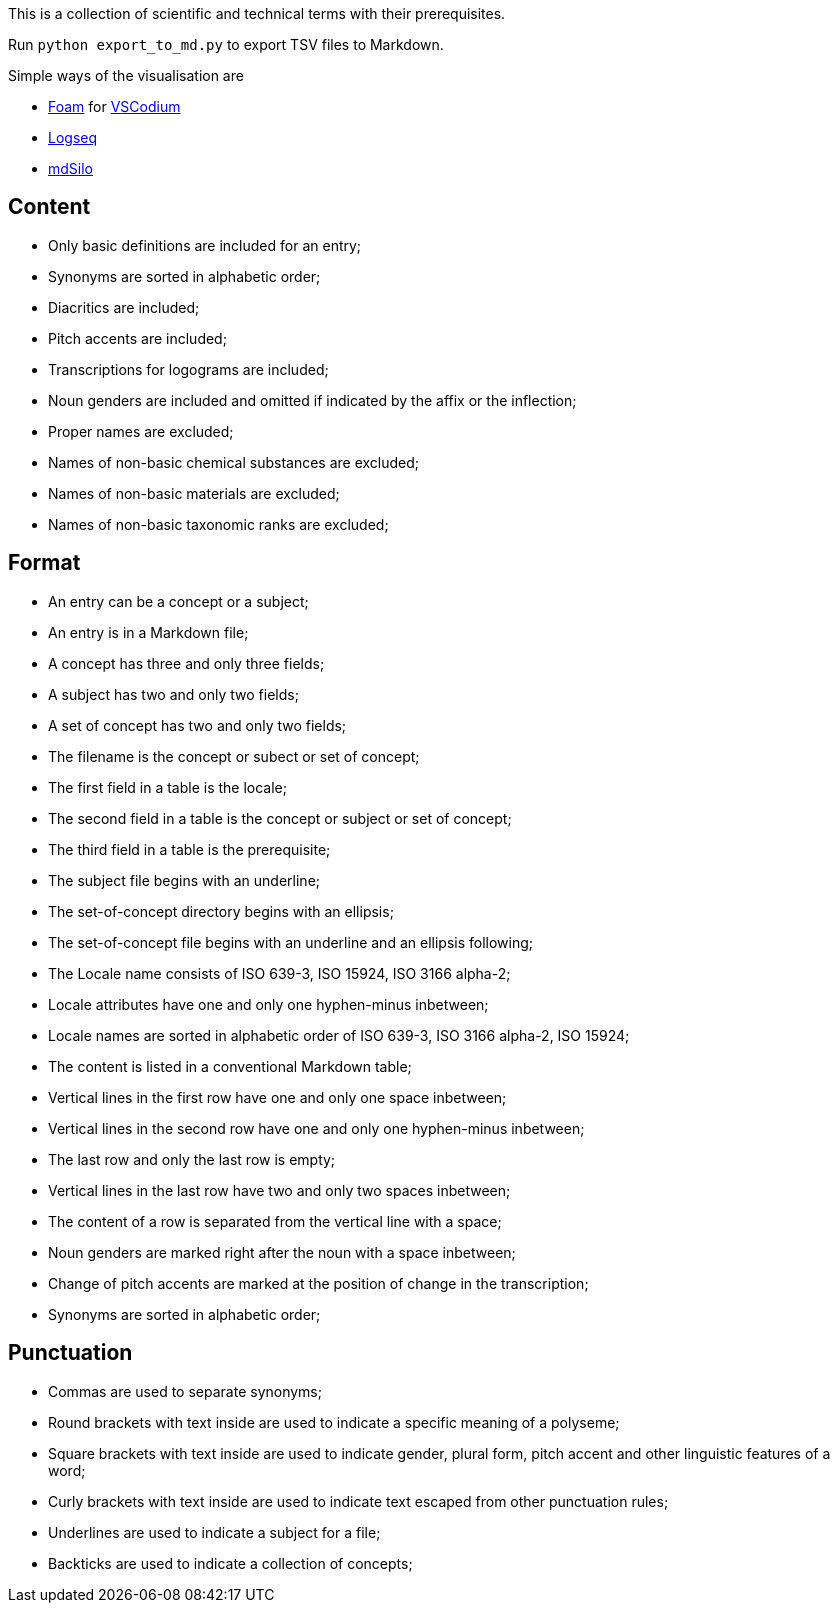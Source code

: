 This is a collection of scientific and technical terms with their prerequisites.

Run `python export_to_md.py` to export TSV files to Markdown.

Simple ways of the visualisation are

* https://foambubble.github.io/[Foam] for https://vscodium.com/[VSCodium]
* https://logseq.com/[Logseq]
* https://mdsilo.com/[mdSilo]

== Content
* Only basic definitions are included for an entry;
* Synonyms are sorted in alphabetic order;
* Diacritics are included;
* Pitch accents are included;
* Transcriptions for logograms are included;
* Noun genders are included and omitted if indicated by the affix or the inflection;
* Proper names are excluded;
* Names of non-basic chemical substances are excluded;
* Names of non-basic materials are excluded;
* Names of non-basic taxonomic ranks are excluded;

== Format
* An entry can be a concept or a subject;
* An entry is in a Markdown file;
* A concept has three and only three fields;
* A subject has two and only two fields;
* A set of concept has two and only two fields;
* The filename is the concept or subect or set of concept;
* The first field in a table is the locale;
* The second field in a table is the concept or subject or set of concept;
* The third field in a table is the prerequisite;
* The subject file begins with an underline;
* The set-of-concept directory begins with an ellipsis;
* The set-of-concept file begins with an underline and an ellipsis following;
* The Locale name consists of ISO 639-3, ISO 15924, ISO 3166 alpha-2;
* Locale attributes have one and only one hyphen-minus inbetween;
* Locale names are sorted in alphabetic order of ISO 639-3, ISO 3166 alpha-2, ISO 15924;
* The content is listed in a conventional Markdown table;
* Vertical lines in the first row have one and only one space inbetween;
* Vertical lines in the second row have one and only one hyphen-minus inbetween;
* The last row and only the last row is empty;
* Vertical lines in the last row have two and only two spaces inbetween;
* The content of a row is separated from the vertical line with a space;
* Noun genders are marked right after the noun with a space inbetween;
* Change of pitch accents are marked at the position of change in the transcription;
* Synonyms are sorted in alphabetic order;

== Punctuation
* Commas are used to separate synonyms;
* Round brackets with text inside are used to indicate a specific meaning of a polyseme;
* Square brackets with text inside are used to indicate gender, plural form, pitch accent and other linguistic features of a word;
* Curly brackets with text inside are used to indicate text escaped from other punctuation rules;
* Underlines are used to indicate a subject for a file;
* Backticks are used to indicate a collection of concepts;

